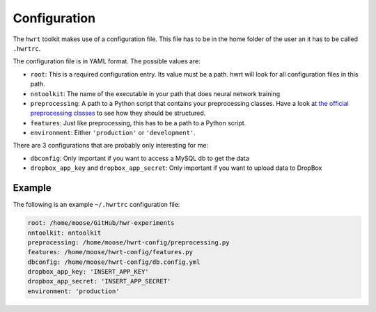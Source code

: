 Configuration
============

The ``hwrt`` toolkit makes use of a configuration file. This file has to be
in the home folder of the user an it has to be called ``.hwrtrc``.

The configuration file is in YAML format. The possible values are:

* ``root``: This is a required configuration entry. Its value must be a path.
  hwrt will look for all configuration files in this path.
* ``nntoolkit``: The name of the executable in your path that does neural
  network training
* ``preprocessing``: A path to a Python script that contains your preprocessing
  classes. Have a look at `the official preprocessing classes <https://github.com/MartinThoma/hwrt/blob/master/hwrt/preprocessing.py>`_
  to see how they should be structured.
* ``features``: Just like preprocessing, this has to be a path to a Python
  script.
* ``environment``: Either ``'production'`` or ``'development'``.

There are 3 configurations that are probably only interesting for me:

* ``dbconfig``: Only important if you want to access a MySQL db to get the data
* ``dropbox_app_key`` and ``dropbox_app_secret``: Only important if you want
  to upload data to DropBox


Example
-------

The following is an example ``~/.hwrtrc`` configuration file:

.. code-block:: yaml

    root: /home/moose/GitHub/hwr-experiments
    nntoolkit: nntoolkit
    preprocessing: /home/moose/hwrt-config/preprocessing.py
    features: /home/moose/hwrt-config/features.py
    dbconfig: /home/moose/hwrt-config/db.config.yml
    dropbox_app_key: 'INSERT_APP_KEY'
    dropbox_app_secret: 'INSERT_APP_SECRET'
    environment: 'production'
